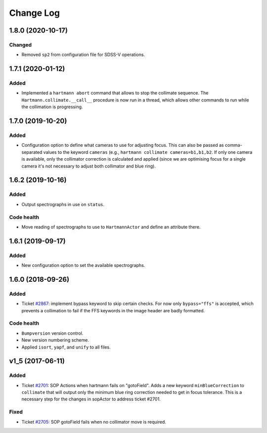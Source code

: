 .. _hartmannActor-changelog:

==========
Change Log
==========

.. _changelog-1.8.0:

1.8.0 (2020-10-17)
------------------

Changed
^^^^^^^
* Removed ``sp2`` from configuration file for SDSS-V operations.


.. _changelog-1.7.1:

1.7.1 (2020-01-12)
------------------

Added
^^^^^
* Implemented a ``hartmann abort`` command that allows to stop the collimate sequence. The ``Hartmann.collimate.__call__`` procedure is now run in a thread, which allows other commands to run while the collimation is progressing.


.. _changelog-1.7.0:

1.7.0 (2019-10-20)
------------------

Added
^^^^^
* Configuration option to define what cameras to use for adjusting focus. This can also be passed as comma-separated values to the keyword ``cameras`` (e.g., ``hartmann collimate cameras=b1,b1,b2``. If only one camera is available, only the collimator correction is calculated and applied (since we are optimising focus for a single camera it's not necessary to adjust both collimator and blue ring).


.. _changelog-1.6.2:

1.6.2 (2019-10-16)
------------------

Added
^^^^^
* Output spectrographs in use on ``status``.

Code health
^^^^^^^^^^^
* Move reading of spectrographs to use to ``HartmannActor`` and define an attribute there.


.. _changelog-1.6.1:

1.6.1 (2019-09-17)
------------------

Added
^^^^^
* New configuration option to set the available spectrographs.


.. _changelog-1.6.0:

1.6.0 (2018-09-26)
------------------

Added
^^^^^
* Ticket `#2867 <https://trac.sdss.org/ticket/2867>`_: implement bypass keyword to skip certain checks. For now only ``bypass="ffs"`` is accepted, which prevents a collimation to fail if the FFS keywords in the image header are badly formatted.

Code health
^^^^^^^^^^^
* ``Bumpversion`` version control.
* New version numbering scheme.
* Applied ``isort``, ``yapf``, and ``unify`` to all files.


.. _changelog-v1_5:

v1_5 (2017-06-11)
-----------------

Added
^^^^^
* Ticket `#2701 <https://trac.sdss.org/ticket/2701>`_: SOP Actions when hartmann fails on "gotoField". Adds a new keyword ``minBlueCorrection`` to ``collimate`` that will output only the minimum blue ring correction needed to get in focus tolerance. This is a necessary step for the changes in sopActor to address ticket #2701.

Fixed
^^^^^
* Ticket `#2705 <https://trac.sdss.org/ticket/2705>`_: SOP gotoField fails when no collimator move is required.

